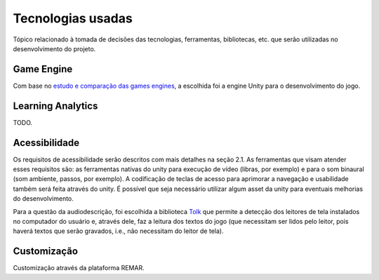 ==================
Tecnologias usadas
==================

Tópico relacionado à tomada de decisões das tecnologias, ferramentas, bibliotecas, etc. que serão utilizadas no desenvolvimento do projeto.

Game Engine
===========

Com base no `estudo e comparação das games engines <https://docs.google.com/spreadsheets/d/1HZr2qw1VU1hxQHMUvvzoJUTteoh7uYQtHIbmS9KSBJc/>`_, a escolhida foi a engine Unity para o desenvolvimento do jogo.

Learning Analytics
==================

TODO.

Acessibilidade
==============

Os requisitos de acessibilidade serão descritos com mais detalhes na seção 2.1. As ferramentas que visam atender esses requisitos são: as ferramentas nativas do unity para execução de vídeo (libras, por exemplo) e para o som binaural (som ambiente, passos, por exemplo). A codificação de teclas de acesso para aprimorar a navegação e usabilidade também será feita através do unity. É possível que seja necessário utilizar algum asset da unity para eventuais melhorias do desenvolvimento.

Para a questão da audiodescrição, foi escolhida a biblioteca `Tolk <https://github.com/dkager/tolk>`_ que permite a detecção dos leitores de tela instalados no computador do usuário e, através dele, faz a leitura dos textos do jogo (que necessitam ser lidos pelo leitor, pois haverá textos que serão gravados, i.e., não necessitam do leitor de tela).

Customização
============

Customização através da plataforma REMAR.
